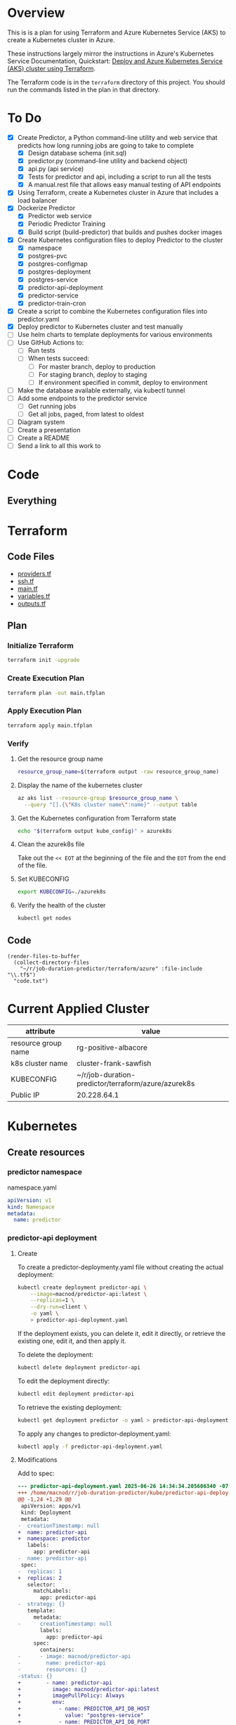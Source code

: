 * Overview
This is is a plan for using Terraform and Azure Kubernetes Service (AKS) to create a Kubernetes cluster in Azure.

These instructions largely mirror the instructions in Azure's Kubernetes Service Documentation, Quickstart: [[https://learn.microsoft.com/en-us/azure/aks/learn/quick-kubernetes-deploy-terraform?pivots=development-environment-azure-cli][Deploy and Azure Kubernetes Service (AKS) cluster using Terraform]].

The Terraform code is in the =terraform= directory of this project. You should run the commands listed in the plan in that directory.

* To Do
- [X] Create Predictor, a Python command-line utility and web service that predicts how long running jobs are going to take to complete
  - [X] Design database schema (init.sql)
  - [X] predictor.py (command-line utility and backend object)
  - [X] api.py (api service)
  - [X] Tests for predictor and api, including a script to run all the tests
  - [X] A manual.rest file that allows easy manual testing of API endpoints
- [X] Using Terraform, create a Kubernetes cluster in Azure that includes a load balancer
- [X] Dockerize Predictor
  - [X] Predictor web service
  - [X] Periodic Predictor Training
  - [X] Build script (build-predictor) that builds and pushes docker images
- [X] Create Kubernetes configuration files to deploy Predictor to the cluster
  - [X] namespace
  - [X] postgres-pvc
  - [X] postgres-configmap
  - [X] postgres-deployment
  - [X] postgres-service
  - [X] predictor-api-deployment
  - [X] predictor-service
  - [X] predictor-train-cron
- [X] Create a script to combine the Kubernetes configuration files into predictor.yaml
- [X] Deploy predictor to Kubernetes cluster and test manually
- [ ] Use helm charts to template deployments for various environments
- [ ] Use GitHub Actions to:
  - [ ] Run tests
  - [ ] When tests succeed:
    - [ ] For master branch, deploy to production
    - [ ] For staging branch, deploy to staging
    - [ ] If environment specified in commit, deploy to environment
- [ ] Make the database available externally, via kubectl tunnel
- [ ] Add some endpoints to the predictor service
  - [ ] Get running jobs
  - [ ] Get all jobs, paged, from latest to oldest
- [ ] Diagram system
- [ ] Create a presentation
- [ ] Create a README
- [ ] Send a link to all this work to
* Code
** Everything

* Terraform
** Code Files
- [[./providers.tf][providers.tf]]
- [[./ssh.tf][ssh.tf]]
- [[./main.tf][main.tf]]
- [[./variables.tf][variables.tf]]
- [[./outputs.tf][outputs.tf]]

** Plan
*** Initialize Terraform
#+begin_src sh
  terraform init -upgrade
#+end_src
*** Create Execution Plan
#+begin_src sh
  terraform plan -out main.tfplan
#+end_src
*** Apply Execution Plan
#+begin_src sh
  terraform apply main.tfplan
#+end_src
*** Verify
**** Get the resource group name
#+begin_src sh
  resource_group_name=$(terraform output -raw resource_group_name)
#+end_src
**** Display the name of the kubernetes cluster
#+begin_src sh
  az aks list --resource-group $resource_group_name \
    --query "[].{\"K8s cluster name\":name}" --output table
#+end_src
**** Get the Kubernetes configuration from Terraform state
#+begin_src sh
  echo "$(terraform output kube_config)" > azurek8s
#+end_src
**** Clean the azurek8s file
Take out the =<< EOT= at the beginning of the file and the =EOT= from the end of the file.
**** Set KUBECONFIG
#+begin_src sh
  export KUBECONFIG=./azurek8s
#+end_src
**** Verify the health of the cluster
#+begin_src sh
  kubectl get nodes
#+end_src
** Code
#+begin_src elisp
  (render-files-to-buffer
    (collect-directory-files 
      "~/r/job-duration-predictor/terraform/azure" :file-include "\\.tf$")
    "code.txt")
#+end_src
* Current Applied Cluster
| attribute           | value                                               |
|---------------------+-----------------------------------------------------|
| resource group name | rg-positive-albacore                                |
| k8s cluster name    | cluster-frank-sawfish                               |
| KUBECONFIG          | ~/r/job-duration-predictor/terraform/azure/azurek8s |
| Public IP           | 20.228.64.1                                         |

* Kubernetes
** Create resources
*** predictor namespace
namespace.yaml
#+begin_src yaml
  apiVersion: v1
  kind: Namespace
  metadata:
    name: predictor
#+end_src
*** predictor-api deployment
**** Create
To create a predictor-deploymenty.yaml file without creating the actual deployment:
#+begin_src sh
  kubectl create deployment predictor-api \
      --image=macnod/predictor-api:latest \
      --replicas=1 \
      --dry-run=client \
      -o yaml \
      > predictor-api-deployment.yaml
#+end_src

If the deployment exists, you can delete it, edit it directly, or retrieve the existing one, edit it, and then apply it.

To delete the deployment:
#+begin_src sh
  kubectl delete deployment predictor-api
#+end_src

To edit the deployment directly:
#+begin_src sh
  kubectl edit deployment predictor-api
#+end_src

To retrieve the existing deployment:
#+begin_src sh
  kubectl get deployment predictor -o yaml > predictor-api-deployment.yaml
#+end_src

To apply any changes to predictor-deployment.yaml:
#+begin_src sh
  kubectl apply -f predictor-api-deployment.yaml
#+end_src
**** Modifications
Add to spec:
#+begin_src diff
  --- predictor-api-deployment.yaml	2025-06-26 14:34:34.205606340 -0700
  +++ /home/macnod/r/job-duration-predictor/kube/predictor-api-deployment.yaml	2025-06-26 11:11:23.631921185 -0700
  @@ -1,24 +1,29 @@
   apiVersion: apps/v1
   kind: Deployment
   metadata:
  -  creationTimestamp: null
  +  name: predictor-api
  +  namespace: predictor
     labels:
       app: predictor-api
  -  name: predictor-api
   spec:
  -  replicas: 1
  +  replicas: 2
     selector:
       matchLabels:
         app: predictor-api
  -  strategy: {}
     template:
       metadata:
  -      creationTimestamp: null
         labels:
           app: predictor-api
       spec:
         containers:
  -      - image: macnod/predictor-api
  -        name: predictor-api
  -        resources: {}
  -status: {}
  +        - name: predictor-api
  +          image: macnod/predictor-api:latest
  +          imagePullPolicy: Always
  +          env:
  +            - name: PREDICTOR_API_DB_HOST
  +              value: "postgres-service"
  +            - name: PREDICTOR_API_DB_PORT
  +              value: "5432"
  +            - name: PREDICTOR_API_LOG_LEVEL
  +              value: "info"
  +      restartPolicy: Always
#+end_src
*** postgres pvc
#+begin_src yaml
  apiVersion: v1
  kind: PersistentVolumeClaim
  metadata:
    name: postgres-pvc
    namespace: predictor
  spec:
    accessModes:
      - ReadWriteOnce
    resources:
      requests:
        storage: 10Gi
#+end_src
*** postgres configmap
#+begin_src yaml
  apiVersion: v1
  kind: ConfigMap
  metadata:
    creationTimestamp: null
    name: postgres-init-sql
    namespace: predictor
  data:
    init.sql: |
      \c jobs

      CREATE TABLE job_history(
          id SERIAL PRIMARY KEY,
          job_type TEXT NOT NULL,
          start_at TIMESTAMP NOT NULL,
          end_at TIMESTAMP,
          record_count INTEGER,
          duration_estimate INTEGER,
          CONSTRAINT valid_date_range CHECK (end_at IS NULL OR end_at >= start_at)
      );

      CREATE INDEX idx_job_history_job_type ON job_history (job_type);
      CREATE INDEX idx_job_history_start_at ON job_history (start_at);
      CREATE INDEX idx_job_history_end_at ON job_history (end_at);
#+end_src
*** postgres deployment
**** create
#+begin_src sh
  kubectl create deployment postgres \
    --image=postgres:latest \
    --replicas=1 \
    --dry-run=client \
    -o yaml \
    > postgres-deployment.yaml
#+end_src
**** modify
These modifications amount to removing some null settings, adding some environment variables, mounting the persistent data volume, and mounting the init.sql script.
#+begin_src diff
  --- postgres-deployment.yaml	2025-06-26 14:49:38.559977599 -0700
  +++ /home/macnod/r/job-duration-predictor/kube/postgres-deployment.yaml	2025-06-26 11:33:00.206946446 -0700
  @@ -1,10 +1,10 @@
   apiVersion: apps/v1
   kind: Deployment
   metadata:
  -  creationTimestamp: null
     labels:
       app: postgres
     name: postgres
  +  namespace: predictor
   spec:
     replicas: 1
     selector:
  @@ -13,12 +13,45 @@
     strategy: {}
     template:
       metadata:
  -      creationTimestamp: null
         labels:
           app: postgres
       spec:
         containers:
  -      - image: postgres:latest
  -        name: postgres
  +      - name: postgres
  +        image: postgres:latest
  +        env:
  +          - name: PGDATA
  +            value: /var/lib/postgresql/data/pgdata
  +          - name: POSTGRES_DB
  +            value: "jobs"
  +          - name: POSTGRES_USER
  +            value: "jobs-user"
  +          - name: POSTGRES_PASSWORD
  +            value: "jobs-user-password"
  +        ports:
  +          - containerPort: 5432
  +        volumeMounts:
  +          - name: data
  +            mountPath: /var/lib/postgresql/data
  +          - name: init
  +            mountPath: /docker-entrypoint-initdb.d
  +        readinessProbe:
  +          exec:
  +            command:
  +              - sh
  +              - -c
  +              - "pg_isready -U jobs-user"
  +          initialDelaySeconds: 5
  +          periodSeconds: 10
           resources: {}
  +      volumes:
  +        - name: data
  +          persistentVolumeClaim:
  +            claimName: postgres-pvc
  +        - name: init
  +          configMap:
  +            name: postgres-init-sql
  +            items:
  +              - key: "init.sql"
  +                path: "init.sql"
   status: {}
#+end_src
*** postgres service
This is to make postgres available to other containers
#+begin_src yaml
  apiVersion: v1
  kind: Service
  metadata:
    name: postgres-service
    namespace: predictor
    labels:
      app: postgres
  spec:
    selector:
      app: postgres
    ports:
      - protocol: TCP
        port: 5432
        targetPort: 5432
#+end_src
** Deploy
#+begin_src sh
  ./combine-deployments
  helm template --name predictor ./chart -f ./chart/values-production.yaml > kube/predictor.yaml
  kubectl apply -f kube/predictor.yaml
#+end_src
** Get Public IP
#+begin_src sh
  kubectl get service -n predictor
#+end_src
* Helm
** Create template
#+begin_src sh
  ./combine-deployments
#+end_src
** Check template
#+begin_src sh
  helm template --name predictor-production chart -f chart/values-production.yaml
#+end_src
** Deploy first time
#+begin_src sh
  helm install --name predictor-production chart \
    -f chart/values-production.yaml \
    --namespace predictor-production
#+end_src
** Update
Get the current values:
#+begin_src sh
  helm get values predictor-production > chart/current.yaml
#+end_src
Edit current.yaml, then upgrade:
#+begin_src sh
  helm upgrade --name predictor-production chart \
    --values chart/current.yaml \
    --namespace predictor-production
#+end_src
